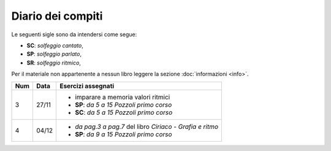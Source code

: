 Diario dei compiti
==================

Le seguenti sigle sono da intendersi come segue:

* **SC**: *solfeggio cantato*,
* **SP**: *solfeggio parlato*,
* **SR**: *solfeggio ritmico*,

Per il materiale non appartenente a nessun libro leggere la sezione :doc:`informazioni <info>`.

.. table:: 

    +-----+-------+-----------------------------------------------------------+
    | Num | Data  |                    Esercizi assegnati                     |
    +=====+=======+===========================================================+
    | 3   | 27/11 | * imparare a memoria valori ritmici                       |
    |     |       | * **SP**: *da 5 a 15* `Pozzoli primo corso`               |
    |     |       | * **SC**: *da 5 a 15* `Pozzoli primo corso`               |
    +-----+-------+-----------------------------------------------------------+
    | 4   | 04/12 | * *da pag.3 a pag.7* del libro `Ciriaco - Grafia e ritmo` |
    |     |       | * **SP**: *da 9 a 15* `Pozzoli primo corso`               |
    +-----+-------+-----------------------------------------------------------+